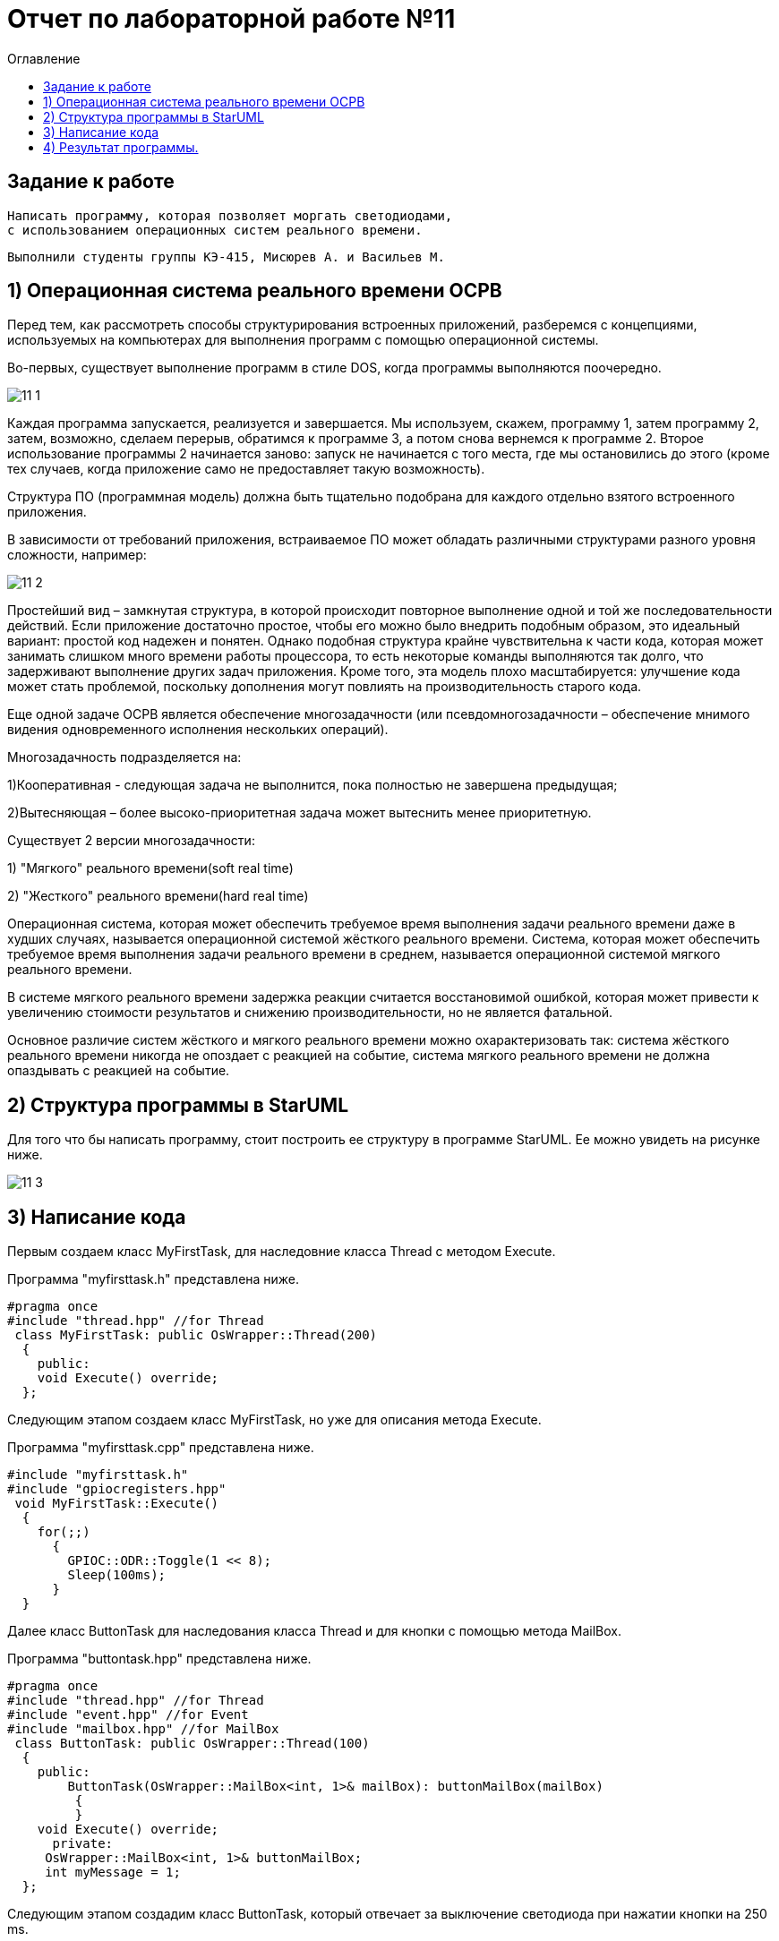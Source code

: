 :imagesdir: Image11
:toc:
:toc-title: Оглавление
= Отчет по лабораторной работе №11

== Задание к работе
----

Написать программу, которая позволяет моргать светодиодами,
с использованием операционных систем реального времени.

----

----
Выполнили студенты группы КЭ-415, Мисюрев А. и Васильев М.
----

== 1) Операционная система реального времени OCPB

Перед тем, как рассмотреть способы структурирования
встроенных приложений, разберемся с концепциями,
используемых на компьютерах для выполнения программ
с помощью операционной системы.

Во-первых, существует выполнение программ в стиле DOS,
когда программы выполняются поочередно.

image::11_1.png[]

Каждая программа запускается, реализуется и завершается.
Мы используем, скажем, программу 1, затем программу 2,
затем, возможно, сделаем перерыв, обратимся к программе
3, а потом снова вернемся к программе 2. Второе
использование программы 2 начинается заново: запуск
не начинается с того места, где мы остановились до этого
(кроме тех случаев, когда приложение само не
предоставляет такую возможность).

Структура ПО (программная модель) должна быть
тщательно подобрана для каждого отдельно взятого
встроенного приложения.

В зависимости от требований приложения, встраиваемое
ПО может обладать различными структурами разного уровня
сложности, например:

image::11_2.png[]

Простейший вид – замкнутая структура, в которой
происходит повторное выполнение одной и той же
последовательности действий. Если приложение достаточно
простое, чтобы его можно было внедрить подобным образом,
это идеальный вариант: простой код надежен и понятен.
Однако подобная структура крайне чувствительна к части
кода, которая может занимать слишком много времени
работы процессора, то есть некоторые команды выполняются
так долго, что задерживают выполнение других задач
приложения. Кроме того, эта модель плохо масштабируется:
улучшение кода может стать проблемой, поскольку
дополнения могут повлиять на производительность старого
кода.

Еще одной задаче ОСРВ является обеспечение
многозадачности (или псевдомногозадачности – обеспечение
мнимого видения одновременного исполнения нескольких
операций).

Многозадачность подразделяется на:

1)Кооперативная - следующая задача не выполнится, пока
полностью не завершена предыдущая;

2)Вытесняющая – более высоко-приоритетная задача может
вытеснить менее приоритетную.

Существует 2 версии многозадачности:

1) "Мягкого" реального времени(soft real time)

2) "Жесткого" реального времени(hard real time)

Операционная система, которая может обеспечить требуемое
время выполнения задачи реального времени даже в худших
случаях, называется операционной системой жёсткого
реального времени. Система, которая может обеспечить
требуемое время выполнения задачи реального времени в
среднем, называется операционной системой мягкого
реального времени.

В системе мягкого реального времени задержка реакции
считается восстановимой ошибкой, которая может привести
к увеличению стоимости результатов и снижению
производительности, но не является фатальной.

Основное различие систем жёсткого и мягкого реального
времени можно охарактеризовать так: система жёсткого
реального времени никогда не опоздает с реакцией на
событие, система мягкого реального времени не должна
опаздывать с реакцией на событие.

== 2) Структура программы в StarUML

Для того что бы написать программу, стоит построить
ее структуру в программе StarUML. Ее можно увидеть на
рисунке ниже.

image::11_3.png[]

== 3) Написание кода

Первым создаем класс MyFirstTask, для наследовние класса
Thread с методом Execute.

Программа "myfirsttask.h" представлена ниже.

[source, c]
#pragma once
#include "thread.hpp" //for Thread
 class MyFirstTask: public OsWrapper::Thread(200)
  {
    public:
    void Execute() override;
  };

Следующим этапом создаем класс MyFirstTask, но уже
для описания метода Execute.

Программа "myfirsttask.cpp" представлена ниже.

[source, c]
#include "myfirsttask.h"
#include "gpiocregisters.hpp"
 void MyFirstTask::Execute()
  {
    for(;;)
      {
        GPIOC::ODR::Toggle(1 << 8);
        Sleep(100ms);
      }
  }

Далее класс ButtonTask для наследования класса Thread
и для кнопки с помощью метода MailBox.

Программа "buttontask.hpp" представлена ниже.

[source, c]
#pragma once
#include "thread.hpp" //for Thread
#include "event.hpp" //for Event
#include "mailbox.hpp" //for MailBox
 class ButtonTask: public OsWrapper::Thread(100)
  {
    public:
        ButtonTask(OsWrapper::MailBox<int, 1>& mailBox): buttonMailBox(mailBox)
         {
         }
    void Execute() override;
      private:
     OsWrapper::MailBox<int, 1>& buttonMailBox;
     int myMessage = 1;
  };

Следующим этапом создадим класс ButtonTask, который отвечает
за выключение светодиода при нажатии кнопки на 250 ms.

Программа "buttontask.cpp" представлена ниже.

[source, c]
#include "buttontask.h"
#include "gpiocregisters.hpp" //for GPIOC
 void ButtonTask::Execute()
  {
   for(;;)
    {
      if(GPIOC::IDR::IDR13::Low::IsSet())
        {
         buttonMailBox.Put(myMessage);
        }
      Sleep(250ms);
     }
  }

Так же создаем класс LedTask

Программа "ledtask.h" представлена ниже.

[source, c]
#pragma once
#include "thread.hpp" //for Thread
#include "event.hpp"  //for Event
#include "mailbox.hpp" //for MailBox
 class LedTask: public OsWrapper::Thread(100)
  {
   public:
    LedTask(OsWrapper::MailBox<int, 1>& mailBox): buttonMailBox(mailBox)
     {
     }
    void Execute() override;
   private:
    OsWrapper::MailBox<int, 1>& buttonMailBox;
    int myMessage = 1;
  };

Создаем класс LedTask. Для описания метода Execute, который
проверяет нажатие кнопки, и включает 2 светодиода и через 100
ms усыпляет.

Программа "ledtask.cpp" представлена ниже.

[source, c]
#include "ledtask.h"
#include "gpiocregisters.hpp" //for GPIOC
 void LedTask::Execute()
   {
     for(;;)
      {
        if(buttonMailBox.Get(myMessage, 500))
         {
          GPIOC::ODR::Toggle(1 << 9);
          GPIOC::ODR::Toggle(1 << 5);
         }
       Sleep(100ms);
      }
   }

Создаем класс MySecondTask для наследования класса Thread
с методом Execute.

Программа "mysecondtask.h" представлена ниже.

[source, c]
#pragma once
#include "thread.hpp" //for Thread
class MySecondTask: public OsWrapper::Thread(200)
{
public:
void Execute() override;
};

Класс MySecondTask описывает метод Execute, который
зажигает два светодиода, а потом засыпает на 1500 ms.

Код "mysecondtask.cpp" представлен ниже:

[source, c]
#include "mysecondtask.h"
#include "gpiocregisters.hpp"
 void MySecondTask::Execute()
    {
     for(;;)
      {
        GPIOC::ODR::Toggle(1 << 8);
        GPIOC::ODR::Toggle(1 << 9);
        SleepUntil(1500ms);
      }
    }

Код "main.cpp" представлен ниже:

[source, c]
#include "rtos.hpp"         // for Rtos
#include "mailbox.hpp"      // for Mailbox
#include "event.hpp"        // for Event
#include "mytask.hpp"       // for MyTask
#include "led1task.hpp"     // for Led1Task
#include "myfirsttask.h"    // for MyFirstTask
#include "mysecondtask.h"   // for MySecondTask
#include "buttontask.h"    // for ButtonTask
#include "ledtask.h"    // for LedTask
#include "rccregisters.hpp" // for RCC
#include "Application/Diagnostic/GlobalStatus.hpp"
#include <gpioaregisters.hpp>  // for GPIOA
#include <gpiocregisters.hpp>  // for GPIOC
std::uint32_t SystemCoreClock = 16'000'000U;
extern "C" {
int __low_level_init(void)
{
//Switch on external 16 MHz oscillator
RCC::CR::HSION::On::Set();
while (RCC::CR::HSIRDY::NotReady::IsSet())
{
  }
  //Switch system clock on external oscillator
  RCC::CFGR::SW::Hsi::Set();
  while (!RCC::CFGR::SWS::Hsi::IsSet())
 {
  }
  //Switch on clock on PortA and PortC
  RCC::AHB1ENRPack<
      RCC::AHB1ENR::GPIOCEN::Enable,
      RCC::AHB1ENR::GPIOAEN::Enable
  >::Set();
  RCC::APB2ENR::SYSCFGEN::Enable::Set();
  //LED1 on PortA.5, set PortA.5 as output
  GPIOA::MODER::MODER5::Output::Set();
  /* LED2 on PortC.9, LED3 on PortC.8, LED4 on PortC.5 so set PortC.5,8,9 as output */
  GPIOC::MODERPack<
      GPIOC::MODER::MODER5::Output,
      GPIOC::MODER::MODER8::Output,
      GPIOC::MODER::MODER9::Output
  >::Set();
  return 1;
}
}
OsWrapper::MailBox<int, 1> buttonMailBox;
ButtonTask buttonTask(buttonMailBox);
LedTask ledTask(buttonMailBox);
MyFirstTask myFirstTask;
MySecondTask mySecondTask;
int main()
{
using namespace OsWrapper;
  Rtos::CreateThread(myFirstTask, "MyFirstTask", ThreadPriority::highest);
  Rtos::CreateThread(buttonTask, "ButtonTask", ThreadPriority::normal);
  Rtos::CreateThread(ledTask, "LedTask", ThreadPriority::normal);
  Rtos::Start();
  return 0;
}

== 4) Результат программы.

image::VID_20220224_132414 (2).gif[]

